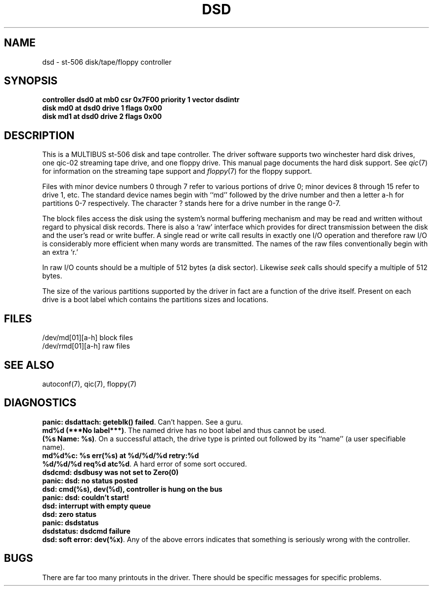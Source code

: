 '\"macro stdmacro
.TH DSD 7
.SH NAME
dsd \- st-506 disk/tape/floppy controller
.SH SYNOPSIS
.B "controller dsd0 at mb0 csr 0x7F00 priority 1 vector dsdintr
.br
.B "disk md0 at dsd0 drive 1 flags 0x00
.br
.B "disk md1 at dsd0 drive 2 flags 0x00
.SH DESCRIPTION
This is a MULTIBUS st-506 disk and tape controller.
The driver software supports two winchester hard disk drives,
one qic-02 streaming tape drive, and one floppy drive.
This manual page documents the hard disk support.
See \f2qic\f1(7) for
information on the streaming tape support and \f2floppy\f1(7) for
the floppy support.
.PP
Files with minor device numbers 0 through 7 refer to various portions
of drive 0;
minor devices 8 through 15 refer to drive 1, etc.
The standard device names begin with ``md'' followed by
the drive number and then a letter a-h for partitions 0-7 respectively.
The character ? stands here for a drive number in the range 0-7.
.PP
The block files access the disk using the system's normal
buffering mechanism and may be read and written without regard to
physical disk records.  There is also a `raw' interface
which provides for direct transmission between the disk
and the user's read or write buffer.
A single read or write call results in exactly one I/O operation
and therefore raw I/O is considerably more efficient when
many words are transmitted.  The names of the raw files
conventionally begin with an extra `r.'
.PP
In raw I/O counts should be a multiple of 512 bytes (a disk sector).
Likewise
.I seek
calls should specify a multiple of 512 bytes.
.PP
The size of the various partitions supported by the driver in fact
are a function of the drive itself.  Present on each drive is a boot
label which contains the partitions sizes and locations.
.SH FILES
/dev/md[01][a-h] block files
.br
/dev/rmd[01][a-h] raw files
.SH SEE ALSO
autoconf(7),
qic(7),
floppy(7)
.SH DIAGNOSTICS
\f3panic: dsdattach: geteblk() failed\f1.  Can't happen. See a guru.
.br
\f3md%d (***No label***)\f1.  The named drive has no boot label and
thus cannot be used.
.br
\f3(%s Name: %s)\f1.  On a successful attach, the drive type is
printed out followed by its ``name'' (a user specifiable name).
.br
\f3md%d%c: %s err(%s) at %d/%d/%d retry:%d\f1
.br
\f3%d/%d/%d req%d atc%d\f1. A hard error of some sort occured.
.br
\f3dsdcmd: dsdbusy was not set to Zero(0)
.br
panic: dsd: no status posted
.br
dsd: cmd(%s), dev(%d), controller is hung on the bus
.br
panic: dsd: couldn't start!
.br
dsd: interrupt with empty queue
.br
dsd: zero status
.br
panic: dsdstatus
.br
dsdstatus: dsdcmd failure
.br
dsd: soft error: dev(%x)\f1. Any of the above errors indicates that
something is seriously wrong with the controller.
.SH BUGS
There are far too many printouts in the driver. There should be specific
messages for specific problems.
